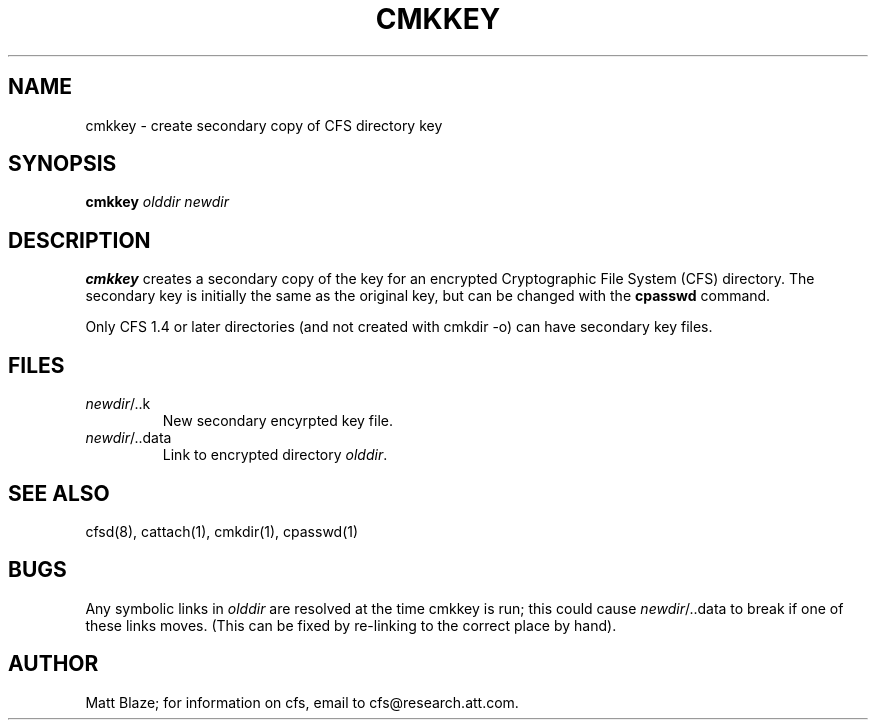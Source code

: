.TH CMKKEY 1 ""
.SH NAME
cmkkey - create secondary copy of CFS directory key
.SH SYNOPSIS
.B cmkkey
\fIolddir\fP \fInewdir\fP
.SH DESCRIPTION
\fBcmkkey\fP creates a secondary copy of the key for an encrypted
Cryptographic File System (CFS) directory.  The secondary key
is initially the same as the original key, but can be changed with the
.B cpasswd
command.
.LP
Only CFS 1.4 or later directories (and not created with cmkdir -o) can have
secondary key files.
.SH FILES
.TP
\fInewdir\fP/..k
New secondary encyrpted key file.
.TP
\fInewdir\fP/..data
Link to encrypted directory \fIolddir\fP.
.SH SEE ALSO
cfsd(8), cattach(1), cmkdir(1), cpasswd(1)
.SH BUGS
Any symbolic links in \fIolddir\fP are resolved at the time cmkkey
is run; this could cause \fInewdir\fP/..data to break if one of these
links moves.  (This can be fixed by re-linking to the correct place
by hand).
.SH AUTHOR
Matt Blaze; for information on cfs, email to cfs@research.att.com.
